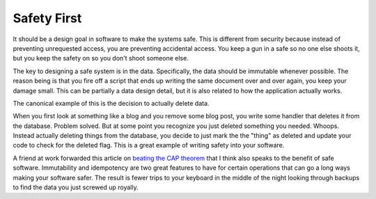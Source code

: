 Safety First
############

It should be a design goal in software to make the systems safe. This is
different from security because instead of preventing unrequested
access, you are preventing accidental access. You keep a gun in a safe
so no one else shoots it, but you keep the safety on so you don't shoot
someone else.

The key to designing a safe system is in the data. Specifically, the
data should be immutable whenever possible. The reason being is that you
fire off a script that ends up writing the same document over and over
again, you keep your damage small. This can be partially a data design
detail, but it is also related to how the application actually works.

The canonical example of this is the decision to actually delete data.

When you first look at something like a blog and you remove some blog
post, you write some handler that deletes it from the database. Problem
solved. But at some point you recognize you just deleted something you
needed. Whoops. Instead actually deleting things from the database, you
decide to just mark the the "thing" as deleted and update your code to
check for the deleted flag. This is a great example of writing safety
into your software.

A friend at work forwarded this article on `beating the CAP theorem`_
that I think also speaks to the benefit of safe software. Immutability
and idempotency are two great features to have for certain operations
that can go a long ways making your software safer. The result is fewer
trips to your keyboard in the middle of the night looking through
backups to find the data you just screwed up royally.

.. _beating the CAP theorem: http://nathanmarz.com/blog/how-to-beat-the-cap-theorem.html


.. author:: default
.. categories:: code
.. tags:: javascript, mongodb, programming, python
.. comments::
